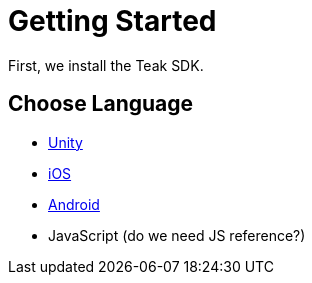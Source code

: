 = Getting Started

First, we install the Teak SDK.

== Choose Language
* xref:unity::page$before-you-start.adoc[Unity]
* xref:ios::page$integration.adoc[iOS]
* xref:android::page$integration.adoc[Android]
* JavaScript (do we need JS reference?)
